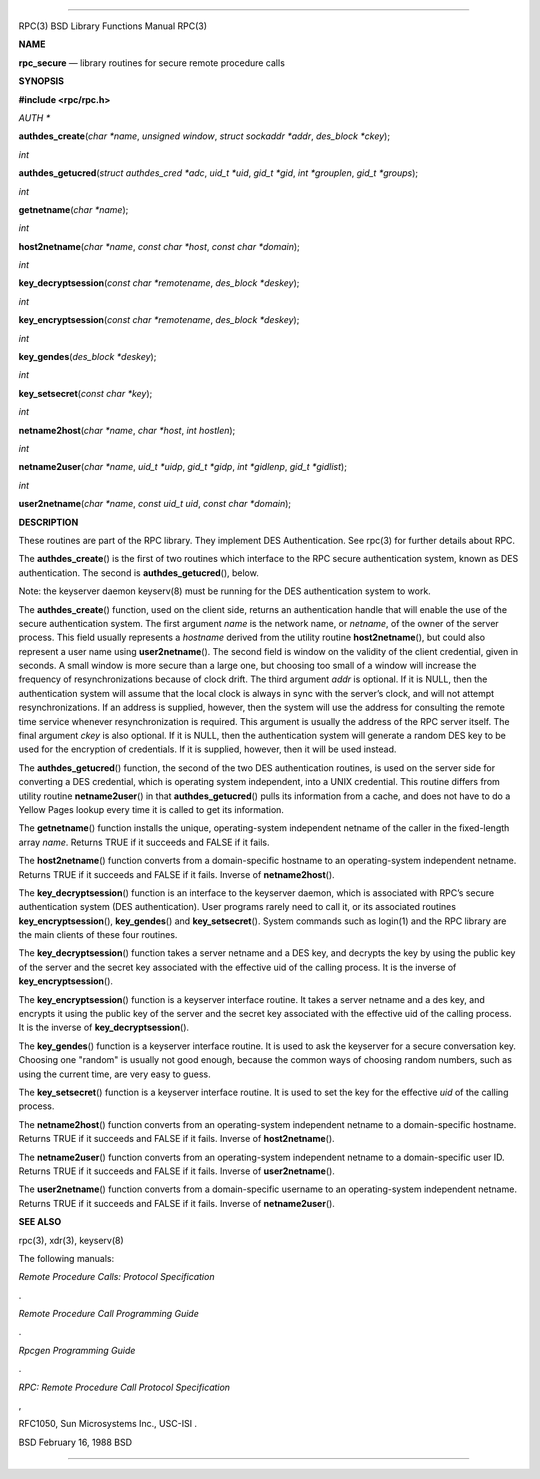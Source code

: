 --------------

RPC(3) BSD Library Functions Manual RPC(3)

**NAME**

**rpc_secure** — library routines for secure remote procedure calls

**SYNOPSIS**

**#include <rpc/rpc.h>**

*AUTH \**

**authdes_create**\ (*char *name*, *unsigned window*,
*struct sockaddr *addr*, *des_block *ckey*);

*int*

**authdes_getucred**\ (*struct authdes_cred *adc*, *uid_t *uid*,
*gid_t *gid*, *int *grouplen*, *gid_t *groups*);

*int*

**getnetname**\ (*char *name*);

*int*

**host2netname**\ (*char *name*, *const char *host*,
*const char *domain*);

*int*

**key_decryptsession**\ (*const char *remotename*, *des_block *deskey*);

*int*

**key_encryptsession**\ (*const char *remotename*, *des_block *deskey*);

*int*

**key_gendes**\ (*des_block *deskey*);

*int*

**key_setsecret**\ (*const char *key*);

*int*

**netname2host**\ (*char *name*, *char *host*, *int hostlen*);

*int*

**netname2user**\ (*char *name*, *uid_t *uidp*, *gid_t *gidp*,
*int *gidlenp*, *gid_t *gidlist*);

*int*

**user2netname**\ (*char *name*, *const uid_t uid*,
*const char *domain*);

**DESCRIPTION**

These routines are part of the RPC library. They implement DES
Authentication. See rpc(3) for further details about RPC.

The **authdes_create**\ () is the first of two routines which interface
to the RPC secure authentication system, known as DES authentication.
The second is **authdes_getucred**\ (), below.

Note: the keyserver daemon keyserv(8) must be running for the DES
authentication system to work.

The **authdes_create**\ () function, used on the client side, returns an
authentication handle that will enable the use of the secure
authentication system. The first argument *name* is the network name, or
*netname*, of the owner of the server process. This field usually
represents a *hostname* derived from the utility routine
**host2netname**\ (), but could also represent a user name using
**user2netname**\ (). The second field is window on the validity of the
client credential, given in seconds. A small window is more secure than
a large one, but choosing too small of a window will increase the
frequency of resynchronizations because of clock drift. The third
argument *addr* is optional. If it is NULL, then the authentication
system will assume that the local clock is always in sync with the
server’s clock, and will not attempt resynchronizations. If an address
is supplied, however, then the system will use the address for
consulting the remote time service whenever resynchronization is
required. This argument is usually the address of the RPC server itself.
The final argument *ckey* is also optional. If it is NULL, then the
authentication system will generate a random DES key to be used for the
encryption of credentials. If it is supplied, however, then it will be
used instead.

The **authdes_getucred**\ () function, the second of the two DES
authentication routines, is used on the server side for converting a DES
credential, which is operating system independent, into a UNIX
credential. This routine differs from utility routine
**netname2user**\ () in that **authdes_getucred**\ () pulls its
information from a cache, and does not have to do a Yellow Pages lookup
every time it is called to get its information.

The **getnetname**\ () function installs the unique, operating-system
independent netname of the caller in the fixed-length array *name*.
Returns TRUE if it succeeds and FALSE if it fails.

The **host2netname**\ () function converts from a domain-specific
hostname to an operating-system independent netname. Returns TRUE if it
succeeds and FALSE if it fails. Inverse of **netname2host**\ ().

The **key_decryptsession**\ () function is an interface to the keyserver
daemon, which is associated with RPC’s secure authentication system (DES
authentication). User programs rarely need to call it, or its associated
routines **key_encryptsession**\ (), **key_gendes**\ () and
**key_setsecret**\ (). System commands such as login(1) and the RPC
library are the main clients of these four routines.

The **key_decryptsession**\ () function takes a server netname and a DES
key, and decrypts the key by using the public key of the server and the
secret key associated with the effective uid of the calling process. It
is the inverse of **key_encryptsession**\ ().

The **key_encryptsession**\ () function is a keyserver interface
routine. It takes a server netname and a des key, and encrypts it using
the public key of the server and the secret key associated with the
effective uid of the calling process. It is the inverse of
**key_decryptsession**\ ().

The **key_gendes**\ () function is a keyserver interface routine. It is
used to ask the keyserver for a secure conversation key. Choosing one
"random" is usually not good enough, because the common ways of choosing
random numbers, such as using the current time, are very easy to guess.

The **key_setsecret**\ () function is a keyserver interface routine. It
is used to set the key for the effective *uid* of the calling process.

The **netname2host**\ () function converts from an operating-system
independent netname to a domain-specific hostname. Returns TRUE if it
succeeds and FALSE if it fails. Inverse of **host2netname**\ ().

The **netname2user**\ () function converts from an operating-system
independent netname to a domain-specific user ID. Returns TRUE if it
succeeds and FALSE if it fails. Inverse of **user2netname**\ ().

The **user2netname**\ () function converts from a domain-specific
username to an operating-system independent netname. Returns TRUE if it
succeeds and FALSE if it fails. Inverse of **netname2user**\ ().

**SEE ALSO**

rpc(3), xdr(3), keyserv(8)

The following manuals:

*Remote Procedure Calls: Protocol Specification*

.

*Remote Procedure Call Programming Guide*

.

*Rpcgen Programming Guide*

.

*RPC: Remote Procedure Call Protocol Specification*

,

RFC1050, Sun Microsystems Inc., USC-ISI .

BSD February 16, 1988 BSD

--------------

